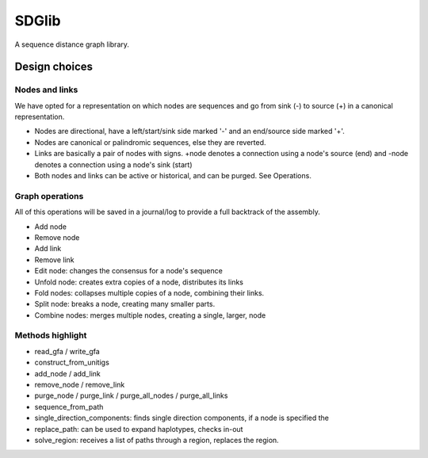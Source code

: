 SDGlib
=========

A sequence distance graph library.

Design choices
##############


Nodes and links
***********************

We have opted for a representation on which nodes are sequences and go from
sink (-) to source (+) in a canonical representation.

* Nodes are directional, have a left/start/sink side marked '-' and an end/source side marked '+'.
* Nodes are canonical or palindromic sequences, else they are reverted.
* Links are basically a pair of nodes with signs. +node denotes a connection using a node's source (end) and -node denotes a connection using a node's sink (start)
* Both nodes and links can be active or historical, and can be purged. See Operations.

Graph operations
***********************

All of this operations will be saved in a journal/log to provide a full
backtrack of the assembly.

* Add node
* Remove node
* Add link
* Remove link
* Edit node: changes the consensus for a node's sequence
* Unfold node: creates extra copies of a node, distributes its links
* Fold nodes: collapses multiple copies of a node, combining their links.
* Split node: breaks a node, creating many smaller parts.
* Combine nodes: merges multiple nodes, creating a single, larger, node

Methods highlight
***********************

* read_gfa / write_gfa
* construct_from_unitigs
* add_node / add_link
* remove_node / remove_link
* purge_node / purge_link / purge_all_nodes / purge_all_links
* sequence_from_path
* single_direction_components: finds single direction components, if a node is specified the
* replace_path: can be used to expand haplotypes, checks in-out
* solve_region: receives a list of paths through a region, replaces the region.